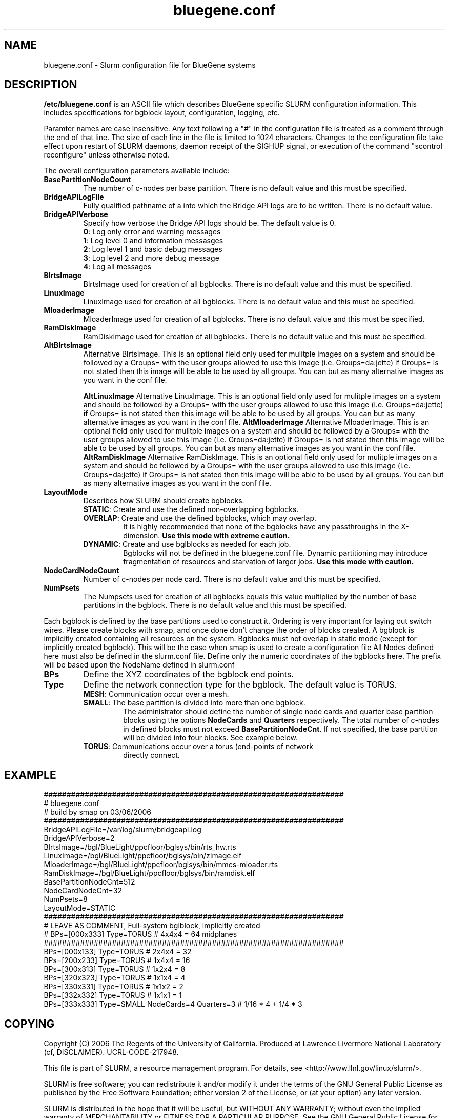 .TH "bluegene.conf" "5" "March 2006" "bluegene.conf 1.1" "Slurm configuration file"
.SH "NAME"
bluegene.conf \- Slurm configuration file for BlueGene systems 
.SH "DESCRIPTION"
\fB/etc/bluegene.conf\fP is an ASCII file which describes BlueGene specific 
SLURM configuration information. This includes specifications for bgblock 
layout, configuration, logging, etc.
.LP
Paramter names are case insensitive.
Any text following a "#" in the configuration file is treated 
as a comment through the end of that line. 
The size of each line in the file is limited to 1024 characters.
Changes to the configuration file take effect upon restart of 
SLURM daemons, daemon receipt of the SIGHUP signal, or execution 
of the command "scontrol reconfigure" unless otherwise noted.
.LP
The overall configuration parameters available include:

.TP
\fBBasePartitionNodeCount\fR
The number of c\-nodes per base partition.
There is no default value and this must be specified.

.TP
\fBBridgeAPILogFile\fR
Fully qualified pathname of a into which the Bridge API logs are 
to be written.
There is no default value.

.TP
\fBBridgeAPIVerbose\fR
Specify how verbose the Bridge API logs should be.
The default value is 0.
.RS
.TP
\fB0\fR: Log only error and warning messages
.TP
\fB1\fR: Log level 0 and information messasges
.TP
\fB2\fR: Log level 1 and basic debug messages
.TP
\fB3\fR: Log level 2 and more debug message
.TP
\fB4\fR: Log all messages
.RE

.TP
\fBBlrtsImage\fR
BlrtsImage used for creation of all bgblocks.
There is no default value and this must be specified.
.TP
\fBLinuxImage\fR
LinuxImage used for creation of all bgblocks.
There is no default value and this must be specified.
.TP
\fBMloaderImage\fR
MloaderImage used for creation of all bgblocks.
There is no default value and this must be specified.
.TP
\fBRamDiskImage\fR
RamDiskImage used for creation of all bgblocks.
There is no default value and this must be specified.

.TP
\fBAltBlrtsImage\fR
Alternative BlrtsImage.  This is an optional field only used for 
mulitple images on a system and should be followed by a Groups= with
the user groups allowed to use this image (i.e. Groups=da:jette) if 
Groups= is not stated then this image will be able to be used by all
groups. You can but as many alternative images as you want in the conf file.

\fBAltLinuxImage\fR
Alternative LinuxImage.  This is an optional field only used for 
mulitple images on a system and should be followed by a Groups= with
the user groups allowed to use this image (i.e. Groups=da:jette) if 
Groups= is not stated then this image will be able to be used by all
groups. You can but as many alternative images as you want in the conf file.
\fBAltMloaderImage\fR
Alternative MloaderImage.  This is an optional field only used for 
mulitple images on a system and should be followed by a Groups= with
the user groups allowed to use this image (i.e. Groups=da:jette) if 
Groups= is not stated then this image will be able to be used by all
groups. You can but as many alternative images as you want in the conf file.
\fBAltRamDiskImage\fR
Alternative RamDiskImage.  This is an optional field only used for 
mulitple images on a system and should be followed by a Groups= with
the user groups allowed to use this image (i.e. Groups=da:jette) if 
Groups= is not stated then this image will be able to be used by all
groups. You can but as many alternative images as you want in the conf file.

.TP
\fBLayoutMode\fR
Describes how SLURM should create bgblocks.
.RS
.TP
\fBSTATIC\fR: Create and use the defined non\-overlapping bgblocks.
.TP
\fBOVERLAP\fR: Create and use the defined bgblocks, which may overlap.
It is highly recommended that none of the bgblocks have any passthroughs 
in the X\-dimension. 
\fBUse this mode with extreme caution.\fR
.TP
\fBDYNAMIC\fR: Create and use bglblocks as needed for each job.
Bgblocks will not be defined in the bluegene.conf file.
Dynamic partitioning may introduce fragmentation of resources 
and starvation of larger jobs.
\fBUse this mode with caution.\fR
.RE

.TP
\fBNodeCardNodeCount\fR
Number of c\-nodes per node card.
There is no default value and this must be specified.

.TP
\fBNumPsets\fR
The Numpsets used for creation of all bgblocks  equals this value 
multiplied by the number of  base partitions in the bgblock.
There is no default value and this must be specified.

.LP
Each bgblock is defined by the base partitions used to construct it.
Ordering is very important for laying out switch wires.  Please create
blocks with smap, and once done don't change the order of blocks created.
A bgblock is implicitly created containing all resources on the system.
Bgblocks must not overlap in static mode (except for implicitly 
created bgblock). This will be the case when smap is used to create 
a configuration file
All Nodes defined here must also be defined in the slurm.conf file.
Define only the numeric coordinates of the bgblocks here. The prefix
will be based upon the NodeName defined in slurm.conf

.TP
\fBBPs\fR
Define the XYZ coordinates of the bgblock end points.

.TP
\fBType\fR
Define the network connection type for the bgblock.
The default value is TORUS.
.RS
.TP
\fBMESH\fR: Communication occur over a mesh.
.TP
\fBSMALL\fR: The base partition is divided into more than one bgblock.
The administrator should define the number of single node cards and 
quarter base partition blocks using the options \fBNodeCards\fR and 
\fBQuarters\fR respectively. 
The total number of c\-nodes in defined blocks must not exceed
\fBBasePartitionNodeCnt\fR.
If not specified, the base partition will be divided into four 
blocks.
See example below.
.TP
\fBTORUS\fR: Communications occur over a torus (end\-points of network 
directly connect.
.RE

.SH "EXAMPLE"
.LP 
.br
##################################################################
.br
# bluegene.conf
.br
# build by smap on 03/06/2006
.br
##################################################################
.br
BridgeAPILogFile=/var/log/slurm/bridgeapi.log
.br
BridgeAPIVerbose=2
.br
BlrtsImage=/bgl/BlueLight/ppcfloor/bglsys/bin/rts_hw.rts
.br
LinuxImage=/bgl/BlueLight/ppcfloor/bglsys/bin/zImage.elf
.br
MloaderImage=/bgl/BlueLight/ppcfloor/bglsys/bin/mmcs\-mloader.rts
.br
RamDiskImage=/bgl/BlueLight/ppcfloor/bglsys/bin/ramdisk.elf
.br
BasePartitionNodeCnt=512
.br
NodeCardNodeCnt=32
.br
NumPsets=8
.br
LayoutMode=STATIC
.br
##################################################################
.br
# LEAVE AS COMMENT, Full\-system bglblock, implicitly created
.br
# BPs=[000x333] Type=TORUS        # 4x4x4 = 64 midplanes
.br
##################################################################
.br
BPs=[000x133] Type=TORUS          # 2x4x4 = 32
.br
BPs=[200x233] Type=TORUS          # 1x4x4 = 16
.br
BPs=[300x313] Type=TORUS          # 1x2x4 =  8
.br
BPs=[320x323] Type=TORUS          # 1x1x4 =  4
.br
BPs=[330x331] Type=TORUS          # 1x1x2 =  2
.br
BPs=[332x332] Type=TORUS          # 1x1x1 =  1
.br
BPs=[333x333] Type=SMALL NodeCards=4 Quarters=3 # 1/16 * 4 + 1/4 * 3

.SH "COPYING"
Copyright (C) 2006 The Regents of the University of California.
Produced at Lawrence Livermore National Laboratory (cf, DISCLAIMER).
UCRL\-CODE\-217948.
.LP
This file is part of SLURM, a resource management program.
For details, see <http://www.llnl.gov/linux/slurm/>.
.LP
SLURM is free software; you can redistribute it and/or modify it under
the terms of the GNU General Public License as published by the Free
Software Foundation; either version 2 of the License, or (at your option)
any later version.
.LP
SLURM is distributed in the hope that it will be useful, but WITHOUT ANY
WARRANTY; without even the implied warranty of MERCHANTABILITY or FITNESS
FOR A PARTICULAR PURPOSE.  See the GNU General Public License for more
details.
.SH "FILES"
/etc/bluegene.conf
.SH "SEE ALSO"
.LP
\fBslurm.conf\fR(5)
